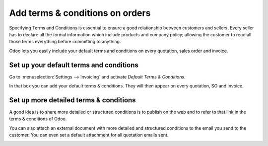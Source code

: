 ================================
Add terms & conditions on orders
================================

Specifying Terms and Conditions is essential to ensure a good
relationship between customers and sellers. Every seller has to declare
all the formal information which include products and company policy;
allowing the customer to read all those terms everything before
committing to anything.

Odoo lets you easily include your default terms and conditions on every
quotation, sales order and invoice.

Set up your default terms and conditions
========================================

Go to :menuselection:`Settings --> Invoicing` and activate
*Default Terms & Conditions*.

.. image:: media/terms_and_conditions00.png 
      :align: center

.. image:: media/terms_and_conditions01.png 
      :align: center 
 
In that box you can add your default terms & conditions. They will then
appear on every quotation, SO and invoice.

.. image:: media/terms_and_conditions02.png 
  :align: center 

.. image:: media/terms_and_conditions03.png
  :align: center
  
Set up more detailed terms & conditions
=======================================

A good idea is to share more detailed or structured conditions is to
publish on the web and to refer to that link in the terms & conditions
of Odoo.

You can also attach an external document with more detailed and
structured conditions to the email you send to the customer. You can
even set a default attachment for all quotation emails sent.

.. image:: media/terms_and_conditions04.png
  :align: center
